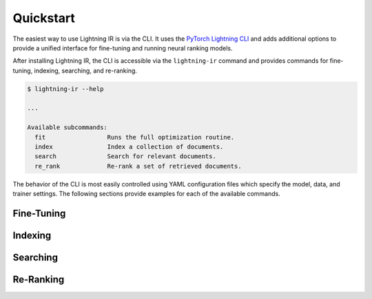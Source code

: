 ==========
Quickstart
==========

The easiest way to use Lightning IR is via the CLI. It uses the `PyTorch Lightning CLI <https://lightning.ai/docs/pytorch/stable/cli/lightning_cli.html#lightning-cli>`_ and adds additional options to provide a unified interface for fine-tuning and running neural ranking models.

After installing Lightning IR, the CLI is accessible via the ``lightning-ir`` command and provides commands for fine-tuning, indexing, searching, and re-ranking. 

.. code-block::

    $ lightning-ir --help
    
    ...
    
    Available subcommands:
      fit                 Runs the full optimization routine.
      index               Index a collection of documents.
      search              Search for relevant documents.
      re_rank             Re-rank a set of retrieved documents.

The behavior of the CLI is most easily controlled using YAML configuration files which specify the model, data, and trainer settings. The following sections provide examples for each of the available commands.

Fine-Tuning
-----------


Indexing
--------


Searching
---------


Re-Ranking
----------